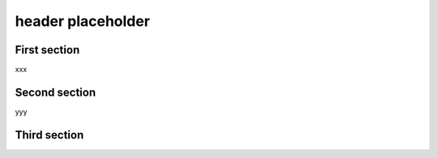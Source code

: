 header placeholder
------------------

First section
~~~~~~~~~~~~~

xxx

Second section
~~~~~~~~~~~~~~

yyy

Third section
~~~~~~~~~~~~~

